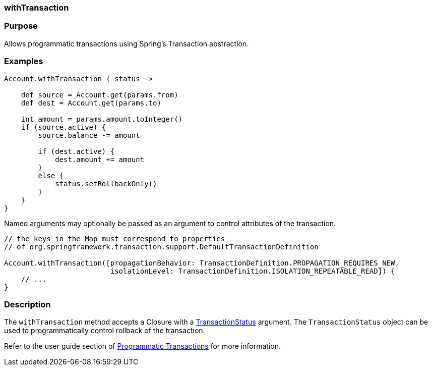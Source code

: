 
=== withTransaction



=== Purpose


Allows programmatic transactions using Spring's Transaction abstraction.


=== Examples


[source,java]
----
Account.withTransaction { status ->

    def source = Account.get(params.from)
    def dest = Account.get(params.to)

    int amount = params.amount.toInteger()
    if (source.active) {
        source.balance -= amount

        if (dest.active) {
            dest.amount += amount
        }
        else {
            status.setRollbackOnly()
        }
    }
}
----

Named arguments may optionally be passed as an argument to control attributes of the transaction.

[source,java]
----
// the keys in the Map must correspond to properties
// of org.springframework.transaction.support.DefaultTransactionDefinition

Account.withTransaction([propagationBehavior: TransactionDefinition.PROPAGATION_REQUIRES_NEW,
                         isolationLevel: TransactionDefinition.ISOLATION_REPEATABLE_READ]) {
    // ...
}
----


=== Description


The `withTransaction` method accepts a Closure with a http://docs.spring.io/spring/docs/current/javadoc-api/org/springframework/transaction/TransactionStatus.html[TransactionStatus] argument. The `TransactionStatus` object can be used to programmatically control rollback of the transaction.

Refer to the user guide section of <<programmaticTransactions,Programmatic Transactions>> for more information.
